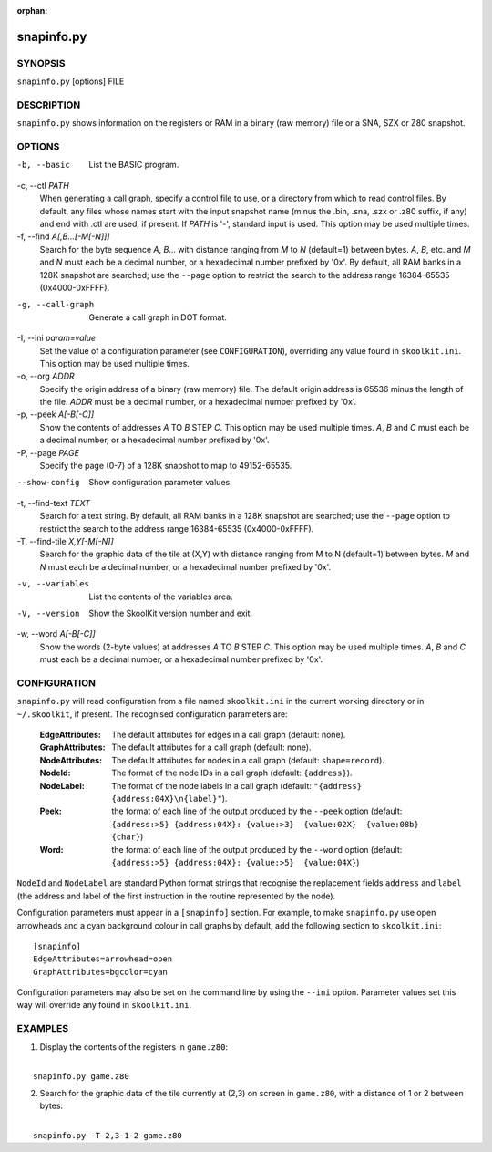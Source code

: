 :orphan:

===========
snapinfo.py
===========

SYNOPSIS
========
``snapinfo.py`` [options] FILE

DESCRIPTION
===========
``snapinfo.py`` shows information on the registers or RAM in a binary (raw
memory) file or a SNA, SZX or Z80 snapshot.

OPTIONS
=======
-b, --basic
  List the BASIC program.

-c, --ctl `PATH`
  When generating a call graph, specify a control file to use, or a directory
  from which to read control files. By default, any files whose names start
  with the input snapshot name (minus the .bin, .sna, .szx or .z80 suffix, if
  any) and end with .ctl are used, if present. If `PATH` is '-', standard input
  is used. This option may be used multiple times.

-f, --find `A[,B...[-M[-N]]]`
  Search for the byte sequence `A`, `B`... with distance ranging from `M` to
  `N` (default=1) between bytes. `A`, `B`, etc. and `M` and `N` must each be a
  decimal number, or a hexadecimal number prefixed by '0x'. By default, all RAM
  banks in a 128K snapshot are searched; use the ``--page`` option to restrict
  the search to the address range 16384-65535 (0x4000-0xFFFF).

-g, --call-graph
  Generate a call graph in DOT format.

-I, --ini `param=value`
  Set the value of a configuration parameter (see ``CONFIGURATION``),
  overriding any value found in ``skoolkit.ini``. This option may be used
  multiple times.

-o, --org `ADDR`
  Specify the origin address of a binary (raw memory) file. The default origin
  address is 65536 minus the length of the file. `ADDR` must be a decimal
  number, or a hexadecimal number prefixed by '0x'.

-p, --peek `A[-B[-C]]`
  Show the contents of addresses `A` TO `B` STEP `C`. This option may be used
  multiple times. `A`, `B` and `C` must each be a decimal number, or a
  hexadecimal number prefixed by '0x'.

-P, --page `PAGE`
  Specify the page (0-7) of a 128K snapshot to map to 49152-65535.

--show-config
  Show configuration parameter values.

-t, --find-text `TEXT`
  Search for a text string. By default, all RAM banks in a 128K snapshot are
  searched; use the ``--page`` option to restrict the search to the address
  range 16384-65535 (0x4000-0xFFFF).

-T, --find-tile `X,Y[-M[-N]]`
  Search for the graphic data of the tile at (X,Y) with distance ranging from M
  to N (default=1) between bytes. `M` and `N` must each be a decimal number, or
  a hexadecimal number prefixed by '0x'.

-v, --variables
  List the contents of the variables area.

-V, --version
  Show the SkoolKit version number and exit.

-w, --word `A[-B[-C]]`
  Show the words (2-byte values) at addresses `A` TO `B` STEP `C`. This option
  may be used multiple times. `A`, `B` and `C` must each be a decimal number,
  or a hexadecimal number prefixed by '0x'.

CONFIGURATION
=============
``snapinfo.py`` will read configuration from a file named ``skoolkit.ini`` in
the current working directory or in ``~/.skoolkit``, if present. The recognised
configuration parameters are:

  :EdgeAttributes: The default attributes for edges in a call graph (default:
    none).
  :GraphAttributes: The default attributes for a call graph (default: none).
  :NodeAttributes: The default attributes for nodes in a call graph (default:
    ``shape=record``).
  :NodeId: The format of the node IDs in a call graph (default: ``{address}``).
  :NodeLabel: The format of the node labels in a call graph (default:
    ``"{address} {address:04X}\n{label}"``).
  :Peek: the format of each line of the output produced by the ``--peek``
    option (default: ``{address:>5} {address:04X}: {value:>3}  {value:02X}  {value:08b}  {char}``)
  :Word: the format of each line of the output produced by the ``--word``
    option (default: ``{address:>5} {address:04X}: {value:>5}  {value:04X}``)

``NodeId`` and ``NodeLabel`` are standard Python format strings that recognise
the replacement fields ``address`` and ``label`` (the address and label of the
first instruction in the routine represented by the node).

Configuration parameters must appear in a ``[snapinfo]`` section. For example,
to make ``snapinfo.py`` use open arrowheads and a cyan background colour in
call graphs by default, add the following section to ``skoolkit.ini``::

  [snapinfo]
  EdgeAttributes=arrowhead=open
  GraphAttributes=bgcolor=cyan

Configuration parameters may also be set on the command line by using the
``--ini`` option. Parameter values set this way will override any found in
``skoolkit.ini``.

EXAMPLES
========
1. Display the contents of the registers in ``game.z80``:

|
|   ``snapinfo.py game.z80``

2. Search for the graphic data of the tile currently at (2,3) on screen in
   ``game.z80``, with a distance of 1 or 2 between bytes:

|
|   ``snapinfo.py -T 2,3-1-2 game.z80``
